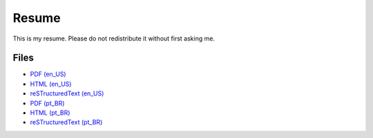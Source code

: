 Resume
======

This is my resume. Please do not redistribute it without first asking me.


Files
-----

- `PDF (en_US) <resume-en.pdf>`_
- `HTML (en_US) <resume-en.html>`_
- `reSTructuredText (en_US) <resume-en.txt>`_
- `PDF (pt_BR) <resume-pt_br.pdf>`_
- `HTML (pt_BR) <resume-pt_br.html>`_
- `reSTructuredText (pt_BR) <resume-pt_br.txt>`_


